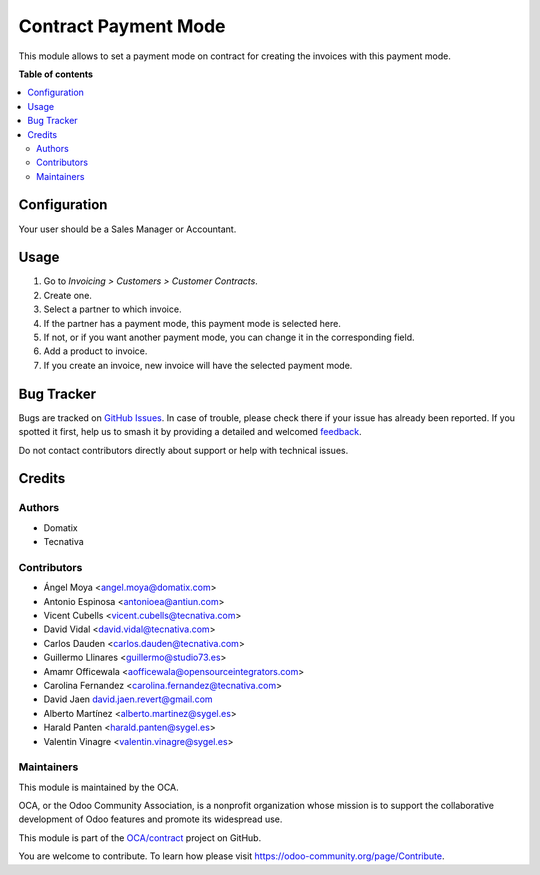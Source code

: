 =====================
Contract Payment Mode
=====================

.. 
   !!!!!!!!!!!!!!!!!!!!!!!!!!!!!!!!!!!!!!!!!!!!!!!!!!!!
   !! This file is generated by oca-gen-addon-readme !!
   !! changes will be overwritten.                   !!
   !!!!!!!!!!!!!!!!!!!!!!!!!!!!!!!!!!!!!!!!!!!!!!!!!!!!
   !! source digest: sha256:b51a974c42fe8199d1e370c2a05147ca1e3081a17afae5d375755c0fd95f7a74
   !!!!!!!!!!!!!!!!!!!!!!!!!!!!!!!!!!!!!!!!!!!!!!!!!!!!

.. |badge1| image:: https://img.shields.io/badge/maturity-Beta-yellow.png
    :target: https://odoo-community.org/page/development-status
    :alt: Beta
.. |badge2| image:: https://img.shields.io/badge/licence-AGPL--3-blue.png
    :target: http://www.gnu.org/licenses/agpl-3.0-standalone.html
    :alt: License: AGPL-3
.. |badge3| image:: https://img.shields.io/badge/github-OCA%2Fcontract-lightgray.png?logo=github
    :target: https://github.com/OCA/contract/tree/17.0/contract_payment_mode
    :alt: OCA/contract
.. |badge4| image:: https://img.shields.io/badge/weblate-Translate%20me-F47D42.png
    :target: https://translation.odoo-community.org/projects/contract-17-0/contract-17-0-contract_payment_mode
    :alt: Translate me on Weblate
.. |badge5| image:: https://img.shields.io/badge/runboat-Try%20me-875A7B.png
    :target: https://runboat.odoo-community.org/builds?repo=OCA/contract&target_branch=17.0
    :alt: Try me on Runboat

|badge1| |badge2| |badge3| |badge4| |badge5|

This module allows to set a payment mode on contract for creating the
invoices with this payment mode.

**Table of contents**

.. contents::
   :local:

Configuration
=============

Your user should be a Sales Manager or Accountant.

Usage
=====

1. Go to *Invoicing > Customers > Customer Contracts*.
2. Create one.
3. Select a partner to which invoice.
4. If the partner has a payment mode, this payment mode is selected
   here.
5. If not, or if you want another payment mode, you can change it in the
   corresponding field.
6. Add a product to invoice.
7. If you create an invoice, new invoice will have the selected payment
   mode.

Bug Tracker
===========

Bugs are tracked on `GitHub Issues <https://github.com/OCA/contract/issues>`_.
In case of trouble, please check there if your issue has already been reported.
If you spotted it first, help us to smash it by providing a detailed and welcomed
`feedback <https://github.com/OCA/contract/issues/new?body=module:%20contract_payment_mode%0Aversion:%2017.0%0A%0A**Steps%20to%20reproduce**%0A-%20...%0A%0A**Current%20behavior**%0A%0A**Expected%20behavior**>`_.

Do not contact contributors directly about support or help with technical issues.

Credits
=======

Authors
-------

* Domatix
* Tecnativa

Contributors
------------

-  Ángel Moya <angel.moya@domatix.com>
-  Antonio Espinosa <antonioea@antiun.com>
-  Vicent Cubells <vicent.cubells@tecnativa.com>
-  David Vidal <david.vidal@tecnativa.com>
-  Carlos Dauden <carlos.dauden@tecnativa.com>
-  Guillermo Llinares <guillermo@studio73.es>
-  Amamr Officewala <aofficewala@opensourceintegrators.com>
-  Carolina Fernandez <carolina.fernandez@tecnativa.com>
-  David Jaen david.jaen.revert@gmail.com
-  Alberto Martínez <alberto.martinez@sygel.es>
-  Harald Panten <harald.panten@sygel.es>
-  Valentin Vinagre <valentin.vinagre@sygel.es>

Maintainers
-----------

This module is maintained by the OCA.

.. image:: https://odoo-community.org/logo.png
   :alt: Odoo Community Association
   :target: https://odoo-community.org

OCA, or the Odoo Community Association, is a nonprofit organization whose
mission is to support the collaborative development of Odoo features and
promote its widespread use.

This module is part of the `OCA/contract <https://github.com/OCA/contract/tree/17.0/contract_payment_mode>`_ project on GitHub.

You are welcome to contribute. To learn how please visit https://odoo-community.org/page/Contribute.

